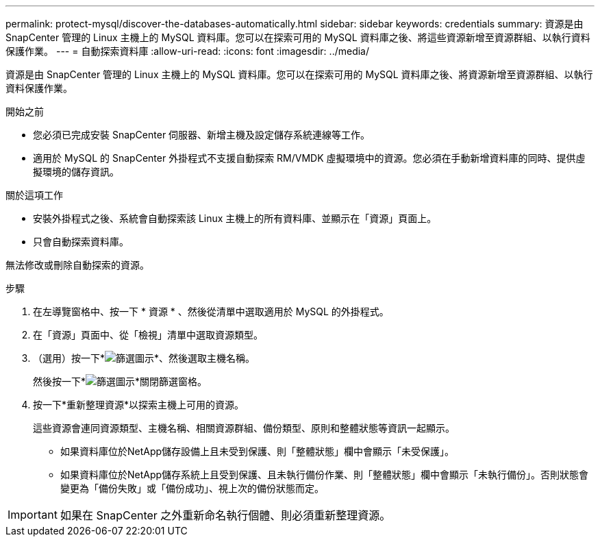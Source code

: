 ---
permalink: protect-mysql/discover-the-databases-automatically.html 
sidebar: sidebar 
keywords: credentials 
summary: 資源是由 SnapCenter 管理的 Linux 主機上的 MySQL 資料庫。您可以在探索可用的 MySQL 資料庫之後、將這些資源新增至資源群組、以執行資料保護作業。 
---
= 自動探索資料庫
:allow-uri-read: 
:icons: font
:imagesdir: ../media/


[role="lead"]
資源是由 SnapCenter 管理的 Linux 主機上的 MySQL 資料庫。您可以在探索可用的 MySQL 資料庫之後、將資源新增至資源群組、以執行資料保護作業。

.開始之前
* 您必須已完成安裝 SnapCenter 伺服器、新增主機及設定儲存系統連線等工作。
* 適用於 MySQL 的 SnapCenter 外掛程式不支援自動探索 RM/VMDK 虛擬環境中的資源。您必須在手動新增資料庫的同時、提供虛擬環境的儲存資訊。


.關於這項工作
* 安裝外掛程式之後、系統會自動探索該 Linux 主機上的所有資料庫、並顯示在「資源」頁面上。
* 只會自動探索資料庫。


無法修改或刪除自動探索的資源。

.步驟
. 在左導覽窗格中、按一下 * 資源 * 、然後從清單中選取適用於 MySQL 的外掛程式。
. 在「資源」頁面中、從「檢視」清單中選取資源類型。
. （選用）按一下*image:../media/filter_icon.png["篩選圖示"]*、然後選取主機名稱。
+
然後按一下*image:../media/filter_icon.png["篩選圖示"]*關閉篩選窗格。

. 按一下*重新整理資源*以探索主機上可用的資源。
+
這些資源會連同資源類型、主機名稱、相關資源群組、備份類型、原則和整體狀態等資訊一起顯示。

+
** 如果資料庫位於NetApp儲存設備上且未受到保護、則「整體狀態」欄中會顯示「未受保護」。
** 如果資料庫位於NetApp儲存系統上且受到保護、且未執行備份作業、則「整體狀態」欄中會顯示「未執行備份」。否則狀態會變更為「備份失敗」或「備份成功」、視上次的備份狀態而定。





IMPORTANT: 如果在 SnapCenter 之外重新命名執行個體、則必須重新整理資源。
